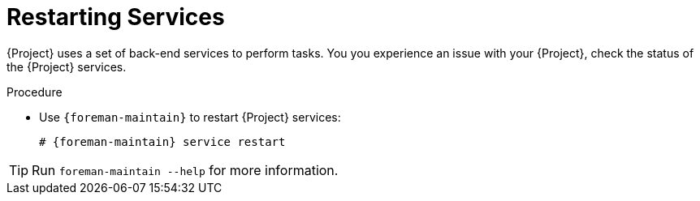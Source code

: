 [id="Restarting_Services_{context}"]
= Restarting Services

{Project} uses a set of back-end services to perform tasks.
You you experience an issue with your {Project}, check the status of the {Project} services.

.Procedure
* Use `{foreman-maintain}` to restart {Project} services:
+
[options="nowrap", subs="+quotes,verbatim,attributes"]
----
# {foreman-maintain} service restart
----

[TIP]
====
Run `foreman-maintain --help` for more information.
====
